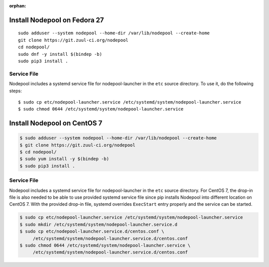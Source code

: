 :orphan:

Install Nodepool on Fedora 27
=============================

::

   sudo adduser --system nodepool --home-dir /var/lib/nodepool --create-home
   git clone https://git.zuul-ci.org/nodepool
   cd nodepool/
   sudo dnf -y install $(bindep -b)
   sudo pip3 install .

Service File
------------

Nodepool includes a systemd service file for nodepool-launcher in the ``etc``
source directory. To use it, do the following steps::

  $ sudo cp etc/nodepool-launcher.service /etc/systemd/system/nodepool-launcher.service
  $ sudo chmod 0644 /etc/systemd/system/nodepool-launcher.service

Install Nodepool on CentOS 7
============================

.. code-block:: console

   $ sudo adduser --system nodepool --home-dir /var/lib/nodepool --create-home
   $ git clone https://git.zuul-ci.org/nodepool
   $ cd nodepool/
   $ sudo yum install -y $(bindep -b)
   $ sudo pip3 install .

Service File
------------

Nodepool includes a systemd service file for nodepool-launcher in the ``etc``
source directory. For CentOS 7, the drop-in file is also needed to be able to use
provided systemd service file since pip installs Nodepool into different location
on CentOS 7. With the provided drop-in file, systemd overrides ``ExecStart`` entry
properly and the service can be started.

.. code-block:: console

   $ sudo cp etc/nodepool-launcher.service /etc/systemd/system/nodepool-launcher.service
   $ sudo mkdir /etc/systemd/system/nodepool-launcher.service.d
   $ sudo cp etc/nodepool-launcher.service.d/centos.conf \
        /etc/systemd/system/nodepool-launcher.service.d/centos.conf
   $ sudo chmod 0644 /etc/systemd/system/nodepool-launcher.service \
        /etc/systemd/system/nodepool-launcher.service.d/centos.conf
